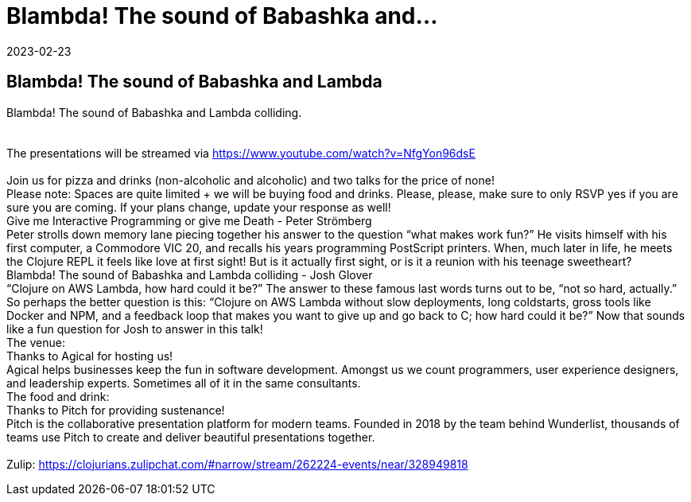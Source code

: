 = Blambda! The sound of Babashka and...
2023-02-23
:jbake-type: event
:jbake-edition: 
:jbake-link: https://www.meetup.com/sthlm-clj/events/291204199/
:jbake-location: 
:jbake-start: 2023-02-23
:jbake-end: 2023-02-23

== Blambda! The sound of Babashka and Lambda

Blambda! The sound of Babashka and Lambda colliding. +
 +
 +
The presentations will be streamed via https://www.youtube.com/watch?v=NfgYon96dsE +
 +
Join us for pizza and drinks (non-alcoholic and alcoholic) and two talks for the price of none! +
Please note: Spaces are quite limited + we will be buying food and drinks. Please, please, make sure to only RSVP yes if you are sure you are coming. If your plans change, update your response as well! +
Give me Interactive Programming or give me Death - Peter Str&ouml;mberg +
Peter strolls down memory lane piecing together his answer to the question &ldquo;what makes work fun?&rdquo; He visits himself with his first computer, a Commodore VIC 20, and recalls his years programming PostScript printers. When, much later in life, he meets the Clojure REPL it feels like love at first sight! But is it actually first sight, or is it a reunion with his teenage sweetheart? +
Blambda! The sound of Babashka and Lambda colliding - Josh Glover +
&ldquo;Clojure on AWS Lambda, how hard could it be?&rdquo; The answer to these famous last words turns out to be, &ldquo;not so hard, actually.&rdquo; So perhaps the better question is this: &ldquo;Clojure on AWS Lambda without slow deployments, long coldstarts, gross tools like Docker and NPM, and a feedback loop that makes you want to give up and go back to C; how hard could it be?&rdquo; Now that sounds like a fun question for Josh to answer in this talk! +
The venue: +
Thanks to Agical for hosting us! +
Agical helps businesses keep the fun in software development. Amongst us we count programmers, user experience designers, and leadership experts. Sometimes all of it in the same consultants. +
The food and drink: +
Thanks to Pitch for providing sustenance! +
Pitch is the collaborative presentation platform for modern teams. Founded in 2018 by the team behind Wunderlist, thousands of teams use Pitch to create and deliver beautiful presentations together. +
 +
Zulip: https://clojurians.zulipchat.com/#narrow/stream/262224-events/near/328949818 +

